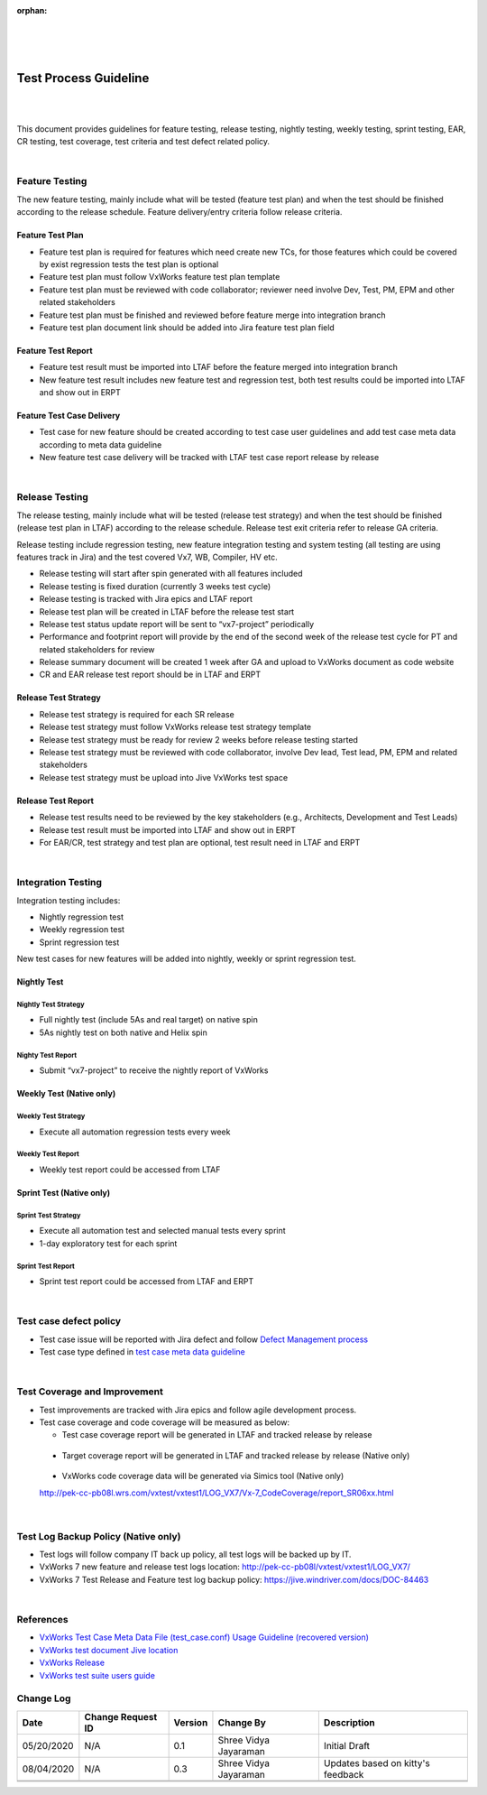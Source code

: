 :orphan:

|
|
|

=====================================
Test Process Guideline
=====================================

|
|

This document provides guidelines for feature testing, release testing, nightly testing, weekly testing, sprint testing, EAR, CR testing, test coverage, test criteria and test defect related policy.

|

**Feature Testing**
-------------------
The new feature testing, mainly include what will be tested (feature test plan) and when the test should be finished according to the release schedule. Feature delivery/entry criteria follow release criteria.

**Feature Test Plan**
~~~~~~~~~~~~~~~~~~~~~

- Feature test plan is required for features which need create new TCs, for those features which could be covered by exist regression tests the test plan is optional

- Feature test plan must follow VxWorks feature test plan template

- Feature test plan must be reviewed with code collaborator; reviewer need involve Dev, Test, PM, EPM and other related stakeholders 

- Feature test plan must be finished and reviewed before feature merge into integration branch 

- Feature test plan document link should be added into Jira feature test plan field


**Feature Test Report**
~~~~~~~~~~~~~~~~~~~~~~~


- Feature test result must be imported into LTAF before the feature merged into integration branch

- New feature test result includes new feature test and regression test, both test results could be imported into LTAF and show out in ERPT

|image0|


**Feature Test Case Delivery**
~~~~~~~~~~~~~~~~~~~~~~~~~~~~~~


- Test case for new feature should be created according to test case user guidelines and add test case meta data according to meta data guideline

- New feature test case delivery will be tracked with LTAF test case report release by release

|

**Release Testing**
-------------------

The release testing, mainly include what will be tested (release test strategy) and when the test should be finished (release test plan in LTAF) according to the release schedule. Release test exit criteria refer to release GA criteria.

Release testing include regression testing, new feature integration testing and system testing (all testing are using features track in Jira) and the test covered Vx7, WB, Compiler, HV etc.

- Release testing will start after spin generated with all features included

- Release testing is fixed duration (currently 3 weeks test cycle)

- Release testing is tracked with Jira epics and LTAF report

- Release test plan will be created in LTAF before the release test start

- Release test status update report will be sent to “vx7-project” periodically

- Performance and footprint report will provide by the end of the second week of the release test cycle for PT and related stakeholders for review

- Release summary document will be created 1 week after GA and upload to VxWorks document as code website 

- CR and EAR release test report should be in LTAF and ERPT 


**Release Test Strategy**
~~~~~~~~~~~~~~~~~~~~~~~~~~

- Release test strategy is required for each SR release

- Release test strategy must follow VxWorks release test strategy template 

- Release test strategy must be ready for review 2 weeks before release testing started

- Release test strategy must be reviewed with code collaborator, involve Dev lead, Test lead, PM, EPM and related stakeholders 

- Release test strategy must be upload into Jive VxWorks test space


**Release Test Report**
~~~~~~~~~~~~~~~~~~~~~~~~

- Release test results need to be reviewed by the key stakeholders (e.g., Architects, Development and Test Leads)
- Release test result must be imported into LTAF and show out in ERPT
- For EAR/CR, test strategy and test plan are optional, test result need in LTAF and ERPT

|image1|

|

**Integration Testing**
------------------------

Integration testing includes:

- Nightly regression test
- Weekly regression test
- Sprint regression test

New test cases for new features will be added into nightly, weekly or sprint regression test.


**Nightly Test**
~~~~~~~~~~~~~~~~~

Nightly Test Strategy
``````````````````````

- Full nightly test (include 5As and real target) on native spin

- 5As nightly test on both native and Helix spin


Nighty Test Report
```````````````````

- Submit “vx7-project” to receive the nightly report of VxWorks

|image2|


**Weekly Test** (Native only)
~~~~~~~~~~~~~~~~~~~~~~~~~~~~~


Weekly Test Strategy
``````````````````````

- Execute all automation regression tests every week


Weekly Test Report
```````````````````

- Weekly test report could be accessed from LTAF

|image3|


**Sprint Test** (Native only)
~~~~~~~~~~~~~~~~~~~~~~~~~~~~~

Sprint Test Strategy
``````````````````````

- Execute all automation test and selected manual tests every sprint

- 1-day exploratory test for each sprint


Sprint Test Report
```````````````````

- Sprint test report could be accessed from LTAF and ERPT

|image4|

|

**Test case defect policy**
-----------------------------

- Test case issue will be reported with Jira defect and follow `Defect Management process <../../Operations/DefectManagement/DefectManagementProcess.html>`__

- Test case type defined in `test case meta data guideline <././TestCaseMetadatafileUsageGuideline.html>`__

|

**Test Coverage and Improvement**
-----------------------------------

- Test improvements are tracked with Jira epics and follow agile development process.

- Test case coverage and code coverage will be measured as below:

  - Test case coverage report will be generated in LTAF and tracked release by release

|image5|

  - Target coverage report will be generated in LTAF and tracked release by release (Native only)

|image6|

  - VxWorks code coverage data will be generated via Simics tool (Native only)
  
  http://pek-cc-pb08l.wrs.com/vxtest/vxtest1/LOG_VX7/Vx-7_CodeCoverage/report_SR06xx.html

|image7|

|

**Test Log Backup Policy** (Native only)
-----------------------------------------

- Test logs will follow company IT back up policy, all test logs will be backed up by IT. 
- VxWorks 7 new feature and release test logs location: http://pek-cc-pb08l/vxtest/vxtest1/LOG_VX7/
- VxWorks 7 Test Release and Feature test log backup policy: https://jive.windriver.com/docs/DOC-84463

|

References 
-----------------

- `VxWorks Test Case Meta Data File (test_case.conf) Usage Guideline (recovered version) <./TestCaseMetadatafileUsageGuideline.html>`__
- `VxWorks test document Jive location <https://jive.windriver.com/community/engineering/operation-system-common-platforms/teams/vxworks/vxworks-test>`__
- `VxWorks Release <http://pek-vx-doc.wrs.com/release/index.html>`__
- `VxWorks test suite users guide <https://docs.windriver.com/bundle/vxworks_7_regression_test_suite_users_guide_sr0640/page/age1452734308978.html>`__


**Change Log**
--------------

+----------------+----------------+----------------+----------------+---------------------------------------+
| **Date**       | **Change       | **Version**    | **Change By**  | **Description**                       |
|                | Request ID**   |                |                |                                       |
+----------------+----------------+----------------+----------------+---------------------------------------+
| 05/20/2020     | N/A            | 0.1            | Shree Vidya    | Initial Draft                         |
|                |                |                | Jayaraman      |                                       |
+----------------+----------------+----------------+----------------+---------------------------------------+
| 08/04/2020     | N/A            | 0.3            | Shree Vidya    | Updates based on kitty's feedback     |
|                |                |                | Jayaraman      |                                       |
+----------------+----------------+----------------+----------------+---------------------------------------+
|                |                |                |                |                                       |
+----------------+----------------+----------------+----------------+---------------------------------------+
|                |                |                |                |                                       |
+----------------+----------------+----------------+----------------+---------------------------------------+


.. |image0| image:: ../../../_static/CoreDev/Verification/LTAF_TestReport_Epic.jpg
.. |image1| image:: ../../../_static/CoreDev/Verification/LTAF_TestReport_Domain.jpg
.. |image2| image:: ../../../_static/CoreDev/Verification/LTAF_TestReport_Nightly.jpg
.. |image3| image:: ../../../_static/CoreDev/Verification/LTAF_TestReport_Weekly.jpg
.. |image4| image:: ../../../_static/CoreDev/Verification/LTAF_TestReport_Sprint.jpg
.. |image5| image:: ../../../_static/CoreDev/Verification/LTAF_TestReport_Coverage1.jpg
.. |image6| image:: ../../../_static/CoreDev/Verification/LTAF_TestReport_Coverage2.jpg
.. |image7| image:: ../../../_static/CoreDev/Verification/LTAF_TestReport_Coverage3.jpg
